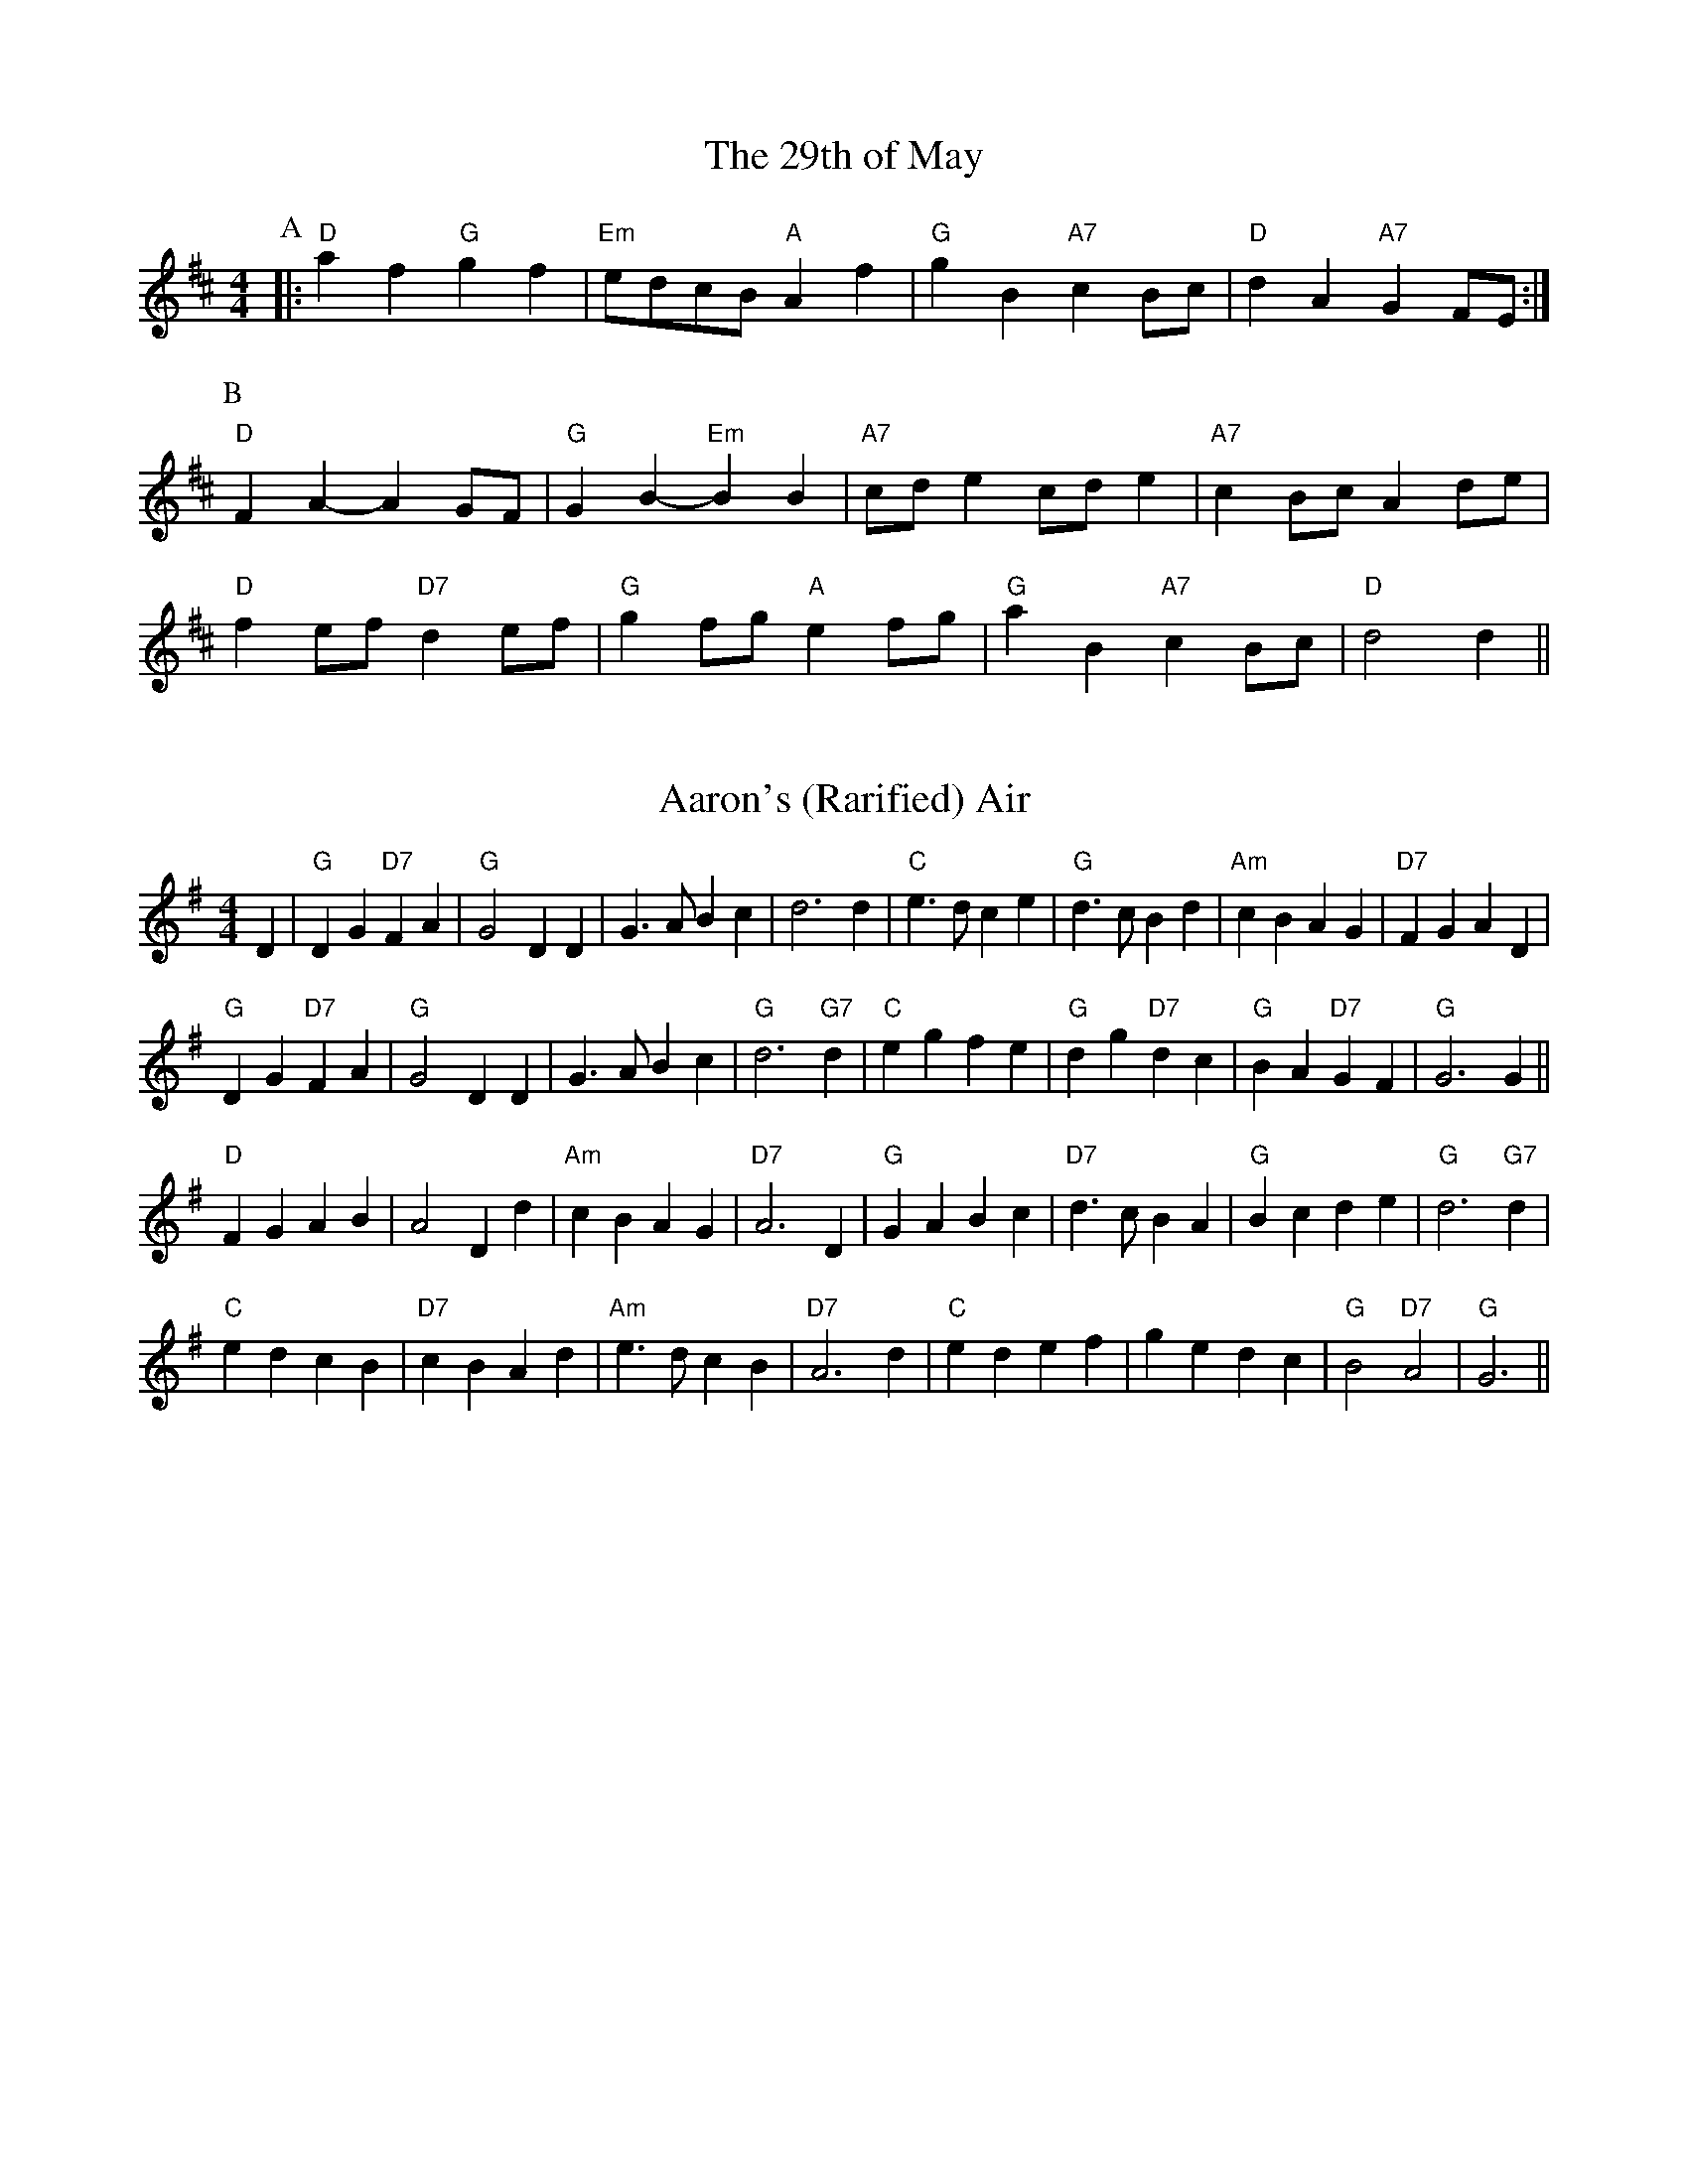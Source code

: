 X: 1
T:The 29th of May
% Nottingham Music Database
Y:AAB
M:4/4
L:1/4
K:D
P:A
|:"D"af "G"gf|"Em"e/2d/2c/2B/2 "A"Af|"G"gB "A7"cB/2c/2|"D"dA "A7"GF/2E/2:|
P:B
"D"FA -AG/2F/2|"G"GB -"Em"BB|"A7"c/2d/2e c/2d/2e|"A7"cB/2c/2 Ad/2e/2|
"D"fe/2f/2 "D7"de/2f/2|"G"gf/2g/2 "A"ef/2g/2|"G"aB "A7"cB/2c/2|"D"d2 d||


X: 2
T:Aaron's (Rarified) Air
% Nottingham Music Database
S:Bob McQuillen 1974 for Aaron Garland, via PR
M:4/4
L:1/4
K:G
D|"G"DG "D7"FA|"G"G2 DD|G3/2A/2 Bc|d3d|"C"e3/2d/2 ce|"G"d3/2c/2 Bd|"Am"cB AG|\
"D7"FG AD|
"G"DG "D7"FA|"G"G2 DD|G3/2A/2 Bc|"G"d3"G7"d|"C"eg fe|"G"dg "D7"dc|"G"BA "D7"GF\
|"G"G3G||
"D"FG AB|A2 Dd|"Am"cB AG|"D7"A3D|"G"GA Bc|"D7"d3/2c/2 BA|"G"Bc de|"G"d3"G7"d|
"C"ed cB|"D7"cB Ad|"Am"e3/2d/2 cB|"D7"A3d|"C"ed ef|ge dc|"G"B2 "D7"A2|"G"G3||


X: 3
T:Abbeyfield
% Nottingham Music Database
S:Peeping Tom, via EF
Y:AB
M:4/4
L:1/4
K:G
P:A
d|"G"gd "D/f+"Bd/2B/2|"Em"E/2F/2G/2A/2 B-B|"C"cA AG|\
"D7"A/2D/2B/2D/2 c/2D/2d/2D/2|
"G"gd dB/2d/2|"C"c/2A/2B/2G/2 "D"AD|"Em"E/2F/2G/2A/2 Bc|\
"D"A/2D/2c/2A/2 "G"G:|
P:B
F/2G/2|"D"AD Dc|"G"BG G3/2F/2|"A7/c+"E/2F/2G/2A/2 B/2A/2B/2^c/2|\
"D"dd de/2f/2|
"G"gd dB/2d/2|"C"c/2A/2B/2G/2 "D"AD|"Em"E/2F/2G/2A/2 Bc|\
"D"A/2D/2c/2A/2 "G"G:|


X: 4
T:Barren Rocks of Aden
% Nottingham Music Database
Y:AAB
S:Kerr's CC p3, via EF
M:4/4
L:1/4
K:D
P:A
d/2e/2|"D"f3/2g/2 fe|"D/f+"df Ad|"A7"ce Ad/2e/2|"D"fA "A7"de|\
"D"f3/2g/2 fe|"D/f+"df Ad|"A7"ce AB/2c/2|"D"d3:|
P:B
f/2g/2|"D"a3/2f/2 df|"Em"ef Ae/2f/2|"A7"ge ce|"D"df "A7"Af/2g/2|"D"a3/2f/2 df|\
"Em"ef Ae/2f/2|
"A7"ge ce|"D"d3/2c/2 d/2e/2f/2g/2|"D"a/2f/2d/2f/2 a/2f/2d/2f/2|"Em"ef Ae/2f/2|\
"A7"g/2e/2c/2e/2 g/2e/2c/2e/2|
"D"df "A7"Af/2g/2|"D"a/2f/2d/2f/2 a/2f/2d/2f/2|"Em"ef Ae/2f/2|"A7"ge ce|"D"d3\
||


X: 5
T:Aiken Drum
% Nottingham Music Database
S:via PR
M:4/4
L:1/4
K:A
A/2B/2|"A"cc d/2c/2B/2A/2|"D"F2 A3/2F/2|"A"E3/2F/2 AE|"B7"cB "E7"BA/2B/2|\
"A"cc d/2c/2B/2A/2|"D"F2 A3/2F/2|"E7"EE FG|"A"A3::
A/2B/2|"A"cc cB/2A/2|"D"dd f3/2d/2|"A"ce cA|"Bm"cB "E7"BA/2B/2|\
"A"cc d/2c/2B/2A/2|"D"F2 A3/2F/2|"E7"EE FG|"A"A3:|


X: 6
T:Alabama Jubilee
% Nottingham Music Database
S:Trad, via EF
M:4/4
L:1/4
K:G
d^c d|"E7"ed Be-|"E7"ed2B|"E7"ed Be-|"E7"e4|"A7"e^c Ae-|"A7"e^c2A|"A7"e^c Ae-|
"A7"e^d e_f|"D7"f^e f=e-|"D7"ed2e|"D7"f^e f=e-|"D7"ed ef|"G"g2 eg|"G"ed Bd|
"G"g4-|"G"gd ^cd|"E7"ed Be-|"E7"ed2B|"E7"ed Be-|"E7"e4|"Am"A^G AB|"Am"cB cd|
"Am"e2 e2|"D7"ef ga|"G"b4|"B7"a4|"Em"g2 "D"e2|"G"d2 cd|"A7"eg eg|"D7"f2 d2|\
"G"g4|"G"g||


X: 7
T:A La 'Page'
% Nottingham Music Database
S:Dennis Salter, via PR
M:4/4
L:1/4
K:G
d/2c/2|"G"Bd/2B/2 GA/2B/2|"Am"cc/2B/2 c/2B/2A/2G/2|"D7"FA/2F/2 DF|\
"G"G/2F/2G/2A/2 Bd/2c/2|
"G"Bd/2B/2 GA/2B/2|"Am"c/2B/2c/2d/2 c/2B/2A/2G/2|"D7"FA/2F/2 DF|"G"G3::
e/2f/2|"G"gg/2f/2 g/2f/2e/2d/2|"G"g/2f/2e/2d/2 "D7"f2|\
"D7"ff/2^e/2 f/2=e/2d/2c/2|"D7"f/2e/2d/2c/2 "E7"e2|
ee/2^d/2 e/2=d/2c/2B/2|"E7"e/2d/2c/2B/2 "Am"AB/2c/2|"D7"dd/2e/2 d/2c/2B/2A/2|\
"G"G3:|


X: 8
T:Heights of Alma
% Nottingham Music Database
S:KCC p3, via EF
Y:AB
M:4/4
L:1/4
K:A
P:A
e/2d/2|"A"cA AE|"A"A/2B/2c/2d/2 e2|"A"f/2e/2d/2c/2 eA|\
"G"d/2=c/2B/2A/2 =Ge/2d/2|
"A"cA AE|"A"A/2B/2c/2d/2 e2|"A"f/2e/2d/2c/2 "E7"e/2f/2e/2d/2|"A"cA A:|
P:B
c/2d/2|"A"ea ca|"A"e/2f/2e/2c/2 AB/2=c/2|"G"d=g Bg|"G"d/2e/2d/2B/2 =Gc/2d/2|
"A"ea ca|"A"e/2f/2e/2c/2 AB/2c/2|"E7"d/2c/2B/2A/2 G/2B/2e/2d/2|"A"cA A:|


X: 9
T:Aly Anderson
% Nottingham Music Database
S:Bob McQuillen March 1977, via PR
M:4/4
L:1/4
K:D
F/2G/2|"D"Ad "A7"A/2B/2A/2G/2|"D"FD2E/2F/2|"Em"G/2F/2E/2D/2 "A"EA|"D"D3F/2G/2|\
"D"Ad "A7"A/2B/2A/2G/2|
"D"FA df|"E7"e/2f/2e/2d/2 cd|"A"e3"A7"d/2e/2|"D"fg/2f/2 "A"ef/2e/2|\
"G"dB "D"AF/2A/2|
"G"Bc/2d/2 gf|"A"e3d/2e/2|"D"fe/2f/2 "A7"gf/2g/2|"D"a/2f/2d/2B/2 AF/2A/2|\
"G"Bc/2d/2 "A7"ec|"D"d3
|:A|"D"f/2e/2d/2e/2 fa|"Em"ge2A|"A7"e/2d/2c/2d/2 eg|"D"fd2A|
"G"Be/2d/2 "A"cf/2e/2|"Bm"dg/2f/2 "A7"ef/2g/2|"D"a/2f/2d/2B/2 "A7"Ae|"D"d3\
:|


X: 10
T:Angeline The Baker
% Nottingham Music Database
S:Texas Old Time, via PR
M:4/4
L:1/4
K:D
|:d/2B/2|"D"AB d3/2A/2|Bd2d/2B/2|AB d/2B/2A|"G"B3d/2B/2|"D"AB d3/2e/2|\
"D"fe "Bm"d3/2e/2|"G"fe dB|"A7"A3/2B/2 A::
f/2g/2|"D"af ed/2e/2|fe df/2g/2|"D7"af ed|"G"B3/2B/2 Bf/2g/2|
"D"af ed/2e/2|"Bm"fe dd/2e/2|"D"fe "G"dB|"A"A3/2B/2 A:|


X: 11
T:Anniversary Reel
% Nottingham Music Database
S:Chris Dewhurst (1978), via PR
M:4/4
L:1/4
K:D
"A7"de |"D"f3/2d/2 Ad|"G"Bd "A"c/2d/2e|"D"d2 A2|"D7"F3/2F/2 GA|"G"Bd2B|\
"D"A3/2G/2 "Bm"FG|"Em"E4-|"A"EA de|
"D"f3/2d/2 Ad|"G"Bd "A"c/2d/2e|"D"d2 A2|"D7"F3/2F/2 GA|"G"Bd2B|\
"D"Ad "A"c/2d/2e|"D"d4-|d2 "E7"ed||
"A"cc "F#m"c/2B/2A|"Bm"BB "E"B/2A/2^G|"A"A"D"a2f|"A"e3/2c/2 "D"AB|\
"A"ce e/2d/2c|"E"Bd d/2c/2B|"A"A2 -"Em"A2|
"A"AA de|"D"f3/2d/2 Ad|"G"Bd "A"c/2d/2e|"D"d2 A2|"D7"F3/2F/2 GA|"G"Bd2B|\
"D"Ad "A"c/2d/2e|"D"d4-|d2 ||


X: 12
T:Applejack's Reel
% Nottingham Music Database
S:Bob McQuillen March 77, via PR
M:4/4
L:1/4
K:D
A,/2B,/2|"D"DE/2F/2 DE/2F/2|"D"D/2E/2F/2A/2 "G"Bd|"D"DE/2F/2 D/2E/2F/2A/2|\
"G"B/2d/2A/2F/2 "A7"E/2G/2F/2E/2|
"D"DE/2F/2 DE/2F/2|"D"D/2E/2F/2A/2 "G"Bd|"D"d/2e/2f/2d/2 "Em"e/2d/2B/2d/2|\
"A7"A/2F/2E/2F/2 "D"D::
A/2B/2|"D"d/2e/2d/2B/2 "A7"Ad/2e/2|"D"f/2d/2e/2f/2 "G"e/2d/2B/2d/2|\
"D"d/2e/2d/2B/2 "A7"Ad/2B/2|"D"A/2d/2A/2F/2 "A7"EA/2B/2|
"D"d/2e/2d/2B/2 "A7"Ad/2e/2|"D"f/2d/2e/2f/2 "Em"e/2d/2B/2d/2|\
"G"d/2e/2d/2B/2 "D"A/2d/2A/2F/2|"A7"E/2D/2E/2F/2 "D"D:|


X: 13
T:Arkensas Traveller
% Nottingham Music Database
S:Kevin Briggs, via EF
Y:ABC
M:4/4
L:1/4
K:A
P:A
E|"A"A/2c/2B/2A/2 "D"FF|"E7"EE "A"A3/2A/2|"E7"BB "A"cc|"Bm"B/2c/2B/2A/2 "E7"FE|
"A"A/2c/2B/2A/2 "D"FF|"E7"EE "A"Ae|"A"a/2g/2a/2e/2 "D"fe/2d/2|"E7"cB "A"A:|
P:B
c/2d/2|"A"ec/2c/2 "E7"dB/2B/2|"A"cA/2A/2 "E7"BE|"A"Ac/2c/2 "E7"Bd|\
"A"c/2d/2e "E7"Bc/2d/2|
"A"ec/2c/2 "E7"dB/2B/2|"A"cA/2A/2 "E7"Be|"A"a/2g/2a/2e/2 "D"fe/2d/2|\
"E7"cB "A"A:|
P:C
z|"A"e/2d/2c/2e/2 "E7"d/2c/2B/2d/2|"A"c/2B/2A/2c/2 "E7"BE|\
"A"A/2B/2c/2A/2 "E7"B/2c/2d/2B/2|"A"c/2d/2e "E7"Bc/2d/2|
"A"e/2d/2c/2e/2 "E7"d/2c/2B/2d/2|"A"c/2B/2A/2c/2 "E7"Be|\
"A"a/2g/2a/2e/2 "D"fe/2d/2|"E7"cB "A"A||


X: 14
T:The Artusi Polka
% Nottingham Music Database
S:John Goodacre 1985, via PR
M:4/4
L:1/4
K:D
"A7"AB/2c/2 d/2e/2f/2g/2|"D"af de/2f/2|"A7"eg AB/2c/2|"D"df a2|
"A7"AB/2c/2 d/2e/2f/2g/2|"D"af de/2f/2|"Em"eg "A7"cf/2e/2|"D"d2 d2::
"D"af dA|"A7"ge c2|"A7"ge cA|"D"df "A7"A2|"D"af dA|"A7"ge c2|\
"Em"eg "A7"cf/2e/2|"D"d2 d2:|


X: 15
T:Astley's Ride
% Nottingham Music Database
S:Kevin Briggs, via EF
M:4/4
L:1/4
K:D
a/2f/2|"D"dd dc/2d/2|"Em"ee "A7"ef/2e/2|"D"d/2c/2B/2A/2 "A/c+"Bc|\
"Bm"d/2e/2f/2g/2 "A7"a/2g/2f/2e/2|
"D"dd "Bm"dc/2d/2|"Em"ee "A"ef/2e/2|"G"d/2c/2B/2A/2 "A7"Bc|"D"d3:|
d/2e/2|"D"ff "D/f+"fe/2f/2|"G"gg gb/2g/2|"A7"ee ed/2e/2|\
"D"ff f/2g/2a/2f/2|
"Bm"dd "Bm/a""A"dc/2d/2|"Em/g""G"ee "Em""E7/g+"ef/2e/2|"A7"d/2c/2B/2A/2 Bc|\
"D"d3:|


X: 16
T:Ballantynes
% Nottingham Music Database
S:Kevin Briggs, via EF
Y:AB
M:4/4
L:1/4
K:D
P:A
f/2e/2|"D"dA/2A/2 FA|"G"GB/2G/2 "D"FA|"D"Ad/2f/2 g/2f/2e/2d/2|\
"Em""G"fe "A7""A"ef/2e/2|
"D""Bm"dA/2A/2 FA|"G"GB/2G/2 "D"FA|"D"Ad/2f/2 "A7"g/2f/2e/2d/2|"D"ed d:|
P:B
f/2e/2|"D"dd f/2e/2d/2e/2|"Em"fe "A7"e/2g/2f/2e/2|"D"dd a/2f/2d/2f/2|\
"D"af "D7"fa|
"G"bb/2g/2 "D/f+"aa/2f/2|"Em"g/2f/2e/2d/2 "A7"eg|\
"D"f/2e/2d/2c/2 "A7"d/2e/2a/2g/2|"D"fd d:|


X: 17
T:The Ballydesmond Polkas No 1
% Nottingham Music Database
S:via PR
M:2/4
L:1/4
K:G
"Am"E/2A/2 A/2B/2|c/2d/2 e|"G"G3/4F/4 G/2A/2|G/2E/2 E/2D/2|"Am"E/2A/2 A/2B/2|\
"Am"c/2d/2 e3/4f/4|"G"g/2e/2 d/2B/2|"Am"A A::
"Am"a3/4g/4 a/2b/2|"Am"a/2g/2 "D"e/2f/2|"G"g3/4f/4 g/2a/2|g/2e/2 e/2d/2|\
"Am"e/2a/2 a/2b/2|"Am"a/2g/2 "D"e/2f/2|"G"g/2e/2 d/2B/2|"Am"A A:|


X: 18
T:The Ballydesmond Polkas No 2
% Nottingham Music Database
S:via PR
M:2/4
L:1/4
K:G
"Am"c/2d/4c/4 "G"B/2c/4B/4|"F"A/2B/4A/4 "Em"G3/4A/4||"G"B/4c/4d/2 "D"e/2d/2|\
"G"g3/2d/2|"Am"e/2a/2 g/2e/2|"G"d/2B/2 G/2A/4B/4|"Am"c/2e/2 "G"d/2B/2|"Am"A A::
"Am"e/2a/2 a/2g/4e/4|"G"d/2g/2 g/2d/2|"Am"e/2a/2 a/2b/2|"G"g3/4f/4 g/2d/2|\
"Am"e/2a/2 g/2e/2|"G"d/2B/2 G/2A/4B/4|"Am"c/2e/2 "G"d/2B/2|"Am"A A:|


X: 19
T:Ballyhoura Mountains
% Nottingham Music Database
S:Ireland, via PR
M:2/4
L:1/4
K:G
"G"B/2d/4B/4 A/2G/2|"C"E/2G/2 G/2A/2|"G"B/2d/4B/4 A/2G/2|"G"B/2d/2 "Em"e|\
"G"B/2d/4B/4 A/2G/2|"C"E/2G/2 G/2A/2|"G"B/2A/4B/4 "Am"d/2B/2|"D"A/2G/2 "G"G::
"G"g3/4e/4 d/2B/2|d/2B/2 A/2G/2|"G"g3/4e/4 d/2B/2|"Am"A/2B/2 "D"d|\
"G"g3/4e/4 d/2B/2|"G"d/2B/2 "C"A/2G/2|"G"B/2A/4B/4 "Am"d/2B/2|"D"A/2G/2 "G"G:|


X: 20
T:Balquhidder Lasses
% Nottingham Music Database
Y:AAB
S:Alfred Moffat, via EF
M:4/4
L:1/4
K:Gm
P:A
|:d/2c/2|"Gm"BA/2B/2 G/2A/2B/2c/2|"Gm"dd "C7"g3/2g/2|"F"fc c/2d/2c/2A/2|\
"F"F/2G/2A/2B/2 "D7"cd/2c/2|
"Gm"BA/2B/2 G/2A/2B/2c/2|"Gm"dd "C7"g3/2g/2|"F"fc "D7"d/2c/2B/2A/2|"Gm"G2 G:|
P:B
d|"Gm"gg/2a/2 gd|"Gm"g/2a/2b/2a/2 "C7"gd/2=e/2|"F"ff/2g/2 f/2c/2A/2c/2|\
"F"F/2G/2A/2B/2 "D7"cd|
"Gm"gg/2a/2 gd|"Gm"g/2a/2b/2a/2 "C7"gd/2=e/2|"F"fc "D7"d/2c/2B/2A/2|\
"Gm"G2 "D7"Gd|
"Gm"gg/2a/2 gd|"Gm"g/2a/2b/2a/2 "C7"gd/2=e/2|"F"ff/2g/2 f/2c/2A/2c/2|\
"F"F/2G/2A/2B/2 "D7"cd/2c/2|
"Gm"BA/2B/2 G/2A/2B/2c/2|"Gm"dd "C7"g3/2g/2|"F"fc "D7"d/2c/2B/2A/2|"Gm"G2 G||


X: 21
T:Bandersnatch
% Nottingham Music Database
S:via PR
M:4/4
L:1/4
K:G
|:d/2c/2|"G"Bd GB|"D"AF D2|"G"BG dB|"D"A2 d2|"G"gd B3/2d/2|"Am"ec A3/2G/2|\
"D7"FA DF|[1"G"G3:|[2"G" G4||
|:"D7"DE/2F/2 "G"GG|"Em"EF/2G/2 "Am"AA|"F#m"FG/2A/2 "Bm"BB|"Em"GF "A7"E2|\
"D7"DE/2F/2 "G"GG|"Em"EF/2G/2 "A7"Ad|"D7"d/2e/2d/2c/2 BA|"G"G4::
"D"dd d/2A/2F/2d/2|"C"cc c/2G/2E/2c/2|"Bb"_BB B/2=F/2D/2B/2|"A"A4|\
"D"dd d^c/2d/2|"Am"e=c AG|"D7"FA d/2e/2f|"G"g4:|


X: 22
T:Miss Forbes' Farewell to Banff
% Nottingham Music Database
Y:AAB
S:Athole p147, via PR
M:4/4
L:1/4
K:G
P:A
|:G/2A/2|"G"BB/2d/2 "D7"c/2B/2A/2G/2|"G"Bd "C"e/2f/2g/2e/2|\
"G"dd/2e/2 d/2B/2A/2G/2|"Am"BA "D7"AG/2A/2|
"G"BB/2d/2 "D7"c/2B/2A/2G/2|"G"Bd "C"e/2f/2g/2e/2|\
"G/d"dd/2e/2 "D7"d/2B/2G/2A/2|"G"BG G:|
P:B
(3d/2e/2f/2|"G"g/2f/2g/2a/2 g/2f/2e/2d/2|"C"e/2d/2e/2f/2 gf/2e/2|\
"G"dd/2e/2 d/2B/2A/2G/2|
"Am"BA "D7"A(3d/2e/2f/2|"G"g/2f/2g/2a/2 g/2f/2e/2d/2|"C"e/2d/2e/2f/2 gf/2e/2|\
"G/d"dd/2e/2 "D7"d/2B/2G/2A/2|
"G"BG "D7"G(3d/2e/2f/2|"G"g/2f/2g/2a/2 g/2f/2e/2d/2|"C"e/2d/2e/2f/2 gf/2e/2|\
"G"dd/2e/2 d/2B/2A/2G/2|
"Am"BA "D7"AG/2A/2|"G"BB/2d/2 "D7"c/2B/2A/2G/2|"G"Bd "C"e/2f/2g/2e/2|\
"G/d"dd/2e/2 "D7"d/2B/2G/2A/2|"G"BG G||


X: 23
T:La Bastringue
% Nottingham Music Database
S:French Canadian, via PR
M:4/4
L:1/4
K:D
d/2e/2|:"D"ff/2f/2 fg/2f/2|"A"ec "D"d3/2d/2|"A"cd e/2f/2e/2c/2|"D"de fd|
"D"ff/2f/2 fg/2f/2|"A"ec "D"d3/2d/2|"G"g(3f/2g/2f/2 ed| [1"A"Bc "D"dA:|
 [2"A"Bc "D"d(3A/2B/2c/2|| |:"D"df/2d/2 a/2d/2f/2d/2|"C"=ce/2c/2 g/2c/2e/2c/2|\
"D"df/2d/2 a/2d/2f/2a/2|"G"b/2g/2e/2c/2 "A"d/2c/2B/2A/2|
"D"df/2d/2 a/2d/2f/2d/2|"C"=ce/2c/2 g/2c/2e/2c/2|\
"D"A/2d/2f/2a/2 "G"b/2g/2e/2c/2| [1"D"d/2f/2"A"e/2c/2 "D"d(3A/2B/2c/2:|[2"D"d/2f/2"A"e/2c/2 "D"d2||


X: 24
T:Bonny Breast Knot (Devon)
% Nottingham Music Database
Y:AAB
S:Trad, via EF
M:4/4
L:1/4
K:G
P:A
|:"G"GB3/4G/4 "D"FA|"D"De "D7"d/2c/2B/2A/2|"G"GB3/4G/4 "D"FA|"D"d/2^c/2d/2A/2 FD :|
K:D
P:B
|:"D"fd fa|"A7"e/2d/2c/2d/2 e/2f/2g|"D"f/2e/2d/2e/2 f/2g/2a|"A7"a/2g/2f/2e/2 A2|
"D"fd fa|"A7"c/2d/2e/2f/2 ga/2g/2|"D"ff "A7"e/2g/2f/2e/2|"D"df d2:|


X: 25
T:Beaver Creek
% Nottingham Music Database
S:Ralph Page, via EF
Y:AB
M:4/4
L:1/4
K:D
P:A
A|"D"cd cd|"G"BB "A7"AA|"D"dd d/2d/2d/2d/2|"Bm"ff "A7"eA|"D"cd cd|\
"D""Bm"dd d/2d/2d/2d/2|"A7"fe "D"d:|
P:B
e|"D"fa aa|"D7"fa a3/2a/2|"G"gg "D"ff|"Em"ee/2f/2 "A7"e/2c/2B/2A/2|"D"cd cd|\
"D""Bm"dd d/2d/2d/2d/2|"A7"fe "D"d:|
%e:|


X: 26
T:Big Corral
% Nottingham Music Database
S:Kevin Briggs, via EF
Y:AB
M:4/4
L:1/4
K:A
P:A
E|"A"EF EA|"A"EF EA/2B/2|"A"cc/2A/2 ce|"E7"B3c|"A"EF EA|"A"EF EA/2B/2|\
"D"cc -"E7"c/2A/2B|"A"A3:|
P:B
e/2c/2|"A"e4|"A"cA2A/2B/2|"A"cc/2A/2 ce|"E7"B3e/2c/2|"A"e4|"A"cA2A/2B/2|\
"D"cc/2A/2 "E7"cB|"A"A3:|


X: 27
T:The Big Ship
% Nottingham Music Database
S:Nan Fleming Williams, via EF
Y:AB
M:4/4
L:1/4
K:G
P:A
D|"G"GG/2A/2 B/2A/2B/2c/2|"G"d/2e/2d/2c/2 BG|"D7"c/2d/2c/2B/2 A/2F/2A|\
"G"d/2e/2d/2c/2 "D7"BD|
"G"G/2F/2G/2A/2 B/2A/2B/2c/2|"G"d/2e/2d/2c/2 BG|\
"C"c/2d/2c/2B/2 "D7"A/2G/2F/2A/2|"G"GB G:|
P:B
d|"C"gg/2f/2 e/2f/2g/2e/2|"G"dd/2c/2 BG|"Am"cc/2B/2 "D7"AA|\
"G"d/2e/2d/2c/2 "G7"Bd|
"C"g/2a/2g/2f/2 e/2f/2g/2e/2|"G"d/2e/2d/2c/2 BG|\
"C"c/2d/2c/2B/2 "D7"A/2G/2F/2A/2|"G"GB G:|


X: 28
T:Billy In The Lowground
% Nottingham Music Database
S:via PR
M:4/4
L:1/4
K:C
"C"G,/2A,/2C/2D/2 E/2G/2A/2B/2|c/2B/2c/2d/2 c/2A/2G/2c/2|\
"Am"A/2B/2A/2G/2 E/2G/2A/2B/2|"Am"(3c/2B/2A/2G/2E/2 D/2C/2C/2A,/2|
"C"G,/2A,/2C/2D/2 E/2G/2A/2B/2|"C"c/2B/2c/2d/2 c/2A/2G/2c/2|\
"Am"A/2B/2A/2G/2 E/2G/2A/2B/2|"Am"(3c/2B/2A/2G/2E/2 "G7"D"C"C::
"C"e/2ge/2 gg|"C"g/2a/2g/2e/2 "G"d/2B/2G|"Am"e/2ag/2 aa|\
a/2b/2a/2g/2 e/2d/2c/2d/2|
"C"e/2ge/2 gg|"C"g/2a/2g/2e/2 "G"d/2B/2G|"Am"A/2B/2A/2G/2 E/2G/2A/2B/2|\
"Am"(3c/2B/2A/2G/2E/2 "G7"D"C"C:|


X: 29
T:The Black Bird
% Nottingham Music Database
S:KMM1 p41, via EF
M:4/4
L:1/4
K:D
D/2|"G"B"C"=c/2(3d/4c/4B/4 "A7"AB/2^c/2|\
"D"d/2(3e/4d/4c/4d/2A/2 "A7"(3G/4A/4G/4F/2"D"D3/4"A7"E/4|
"D"F/2G/2A/2B/2 "C"=c3/4A/4G/2A/2|"G"G/2(3A/4G/4F/4D/2D/2"D"D3/2D/2|
"G"B(3B/4=c/4B/4G/2 "A7"A3/4^G/4A/4B/4c/4A/4|
"D"d/2(3e/4d/4c/4d/4c/4A/4F/4 "G"G/4A/4G/4F/4"D"D3/4"A7"E/4|
"D"F/2G/2A/2f/4e/4 "G"d3/4c/4"D"A/4G/4F/4A/4|
"G"G/4A/4G/4F/4"D"D/2"G"D/2 "D" D3/2"A7"A/2|
"D"d3/4e/4f/2g/2 "D/f+"a3/4g/4f/2a/2|
M:5/4
"G"g/2(3a/4g/4f/4g/2a/2 F3/4"A7"g/4a/4g/4f/2"D"d/2"A7"A/2|
M:4/4
"D"d3/4e/4f/2g/2 "D/f+"a3/4g/4f/2a/2|"G"g/2a/8g/8f/8e/8"A7"d/2d/2
"D"F3/2"A7"(3e/4f/4g/4|"D"a3/4g/4f/2a/2 "G"gf/2e/2|"D"d/2(3e/4d/4c/4d/2e/2
=f"A7"^f3/4e/4|"D"d3/4c/4A/2F/2 "G"G3/4B/4A/2G/2|"D"F/2D/2"G"D/2D/2 "D"D3/2||


X: 30
T:Black Mountain Reel
% Nottingham Music Database
S:via PR
Y:ABC
M:4/4
L:1/4
K:A
P:A
|:A/2B/2| "A"cf/2f/2 e/2c/2A/2B/2|cf/2f/2 e/2c/2A/2B/2|"A"cf/2f/2 "D"e/2c/2A/2B/2|\
"Bm"c/2B/2A/2F/2 "E"E/2F/2A/2B/2|
"A"cf/2f/2 e/2c/2A/2B/2|cf/2f/2 e/2c/2A/2B/2|"A"cf/2f/2 "D"e/2c/2A/2B/2|\
"E"c/2B/2A/2F/2 "A"A:|
P:B
A/2B/2|:"A"[ce][c/2e/2][c/2 e/2 ][B/2e/2][c/2e/2][c/2e/2]c/2|\
"A"c/2B/2A/2F/2 E/2F/2A/2B/2|cc/2c/2 c/2B/2A/2F/2|"E"E/2F/2E/2D/2 "A"C/2B,/2A,:|
P:C
"A"[C2E2][CE][B,E]|"A"[A,2E2][CE][EA]|"D"[F2A2]F/2E/2D/2E/2|[F2A2]ED|\
"A"[C2E2][CE][B,E]|
"A"[A,2E2]CE|"E"G2 A2|B/2c/2B/2A/2 G/2F/2E/2D/2|"A"[C2E2][CE][B,E]|\
"A"[A,2E2][CE][EA]|
"D"[F2A2]F/2E/2D/2E/2|[F2A2]GF|"A"E2 CE|"E"DE FG|A2 -A2|A2 -A||


X: 31
T: Missing title ?
% Nottingham Music Database
S:
M:4/4
L:1/4
K:A
z/2|:"A"fe/2e/2 BA/2A/2|fe/2e/2 BA/2A/2|"A"fe/2e/2 BA/2A/2|"E"BA/2A/2 "A"BA/2A/2:|


X: 32
T: Missing title !
% Nottingham Music Database
M:4/4
L:1/4
K:A
z/2|:"A"A/2e/2A/2e/2A/2e/2A/2e/2|c/2B/2A/2F/2 E/2F/2A/2B/2|
"A"A/2e/2A/2e/2 c/2B/2A/2F/2|"E"E/2F/2E/2D/2 "A"C/2B,/2A,:|


X: 33
T:The Bluebell Reel
% Nottingham Music Database
S:via PR
M:2/4
L:1/4
K:G
D/2|"G"G/2A/2 B|"D7"A/2B/2 c/2B/4c/4|"G"d3/4e/4 d/2B/2|G B/2d/2|\
"Am"c3/4d/4 c/2B/2|
"D7"A B/2c/2|"G"d3/4e/4 d/2B/2|G/2D/2 G/2A/2|"G"B A/2B/2|"D7"c/2A/2 B/2c/2|\
"G"d3/4e/4 d/2B/2|
G B/2d/2|"Am"c3/4d/4 c/2B/2|"D7"A B/2c/2|"G"B/2G/2 "D7"A/2F/2|G B/2d/2||
"G"g3/2f/2|"C"e/2f/2 g/2e/2|"G"d3/4e/4 d/2B/2|G B/2d/2|"Am"c3/4d/4 c/2B/2|\
"D7"A B/2c/2|"G"d3/4e/4 d/2B/2|G B/2d/2|
"G"g3/2f/2|"C"e/2f/2 g/2e/2|"G"d3/4e/4 d/2B/2|G B/2d/2|"Am"c3/4d/4 c/2B/2|\
"D7"A B/2c/2|"G"B/2G/2 "D7"A/2F/2|"G"G3/2||


X: 34
T:Boatie Rows
% Nottingham Music Database
S:Kevin Briggs, via EF
Y:AB
M:4/4
L:1/4
K:D
P:A
D/2E/2|"D"FA "A7/e"A3/2B/2|"D/f+"Ad "G"e/2d/2c/2B/2|"D"AF FE/2D/2|
"E7"F2 "A7"ED/2E/2|"D"FA "A7/e"A3/2B/2|"D/f+"Ad "G"e/2d/2c/2B/2|"D/a"AF "A7"EF\
|"D"D3:|
P:B
(3A/2B/2c/2|"D"dA "A7"AB/2c/2|"D"dA Ad|"Em"B3/2A/2 Bd|"A7/c+"e3d/2e/2|\
"D"fd "G"Bd|"D"Ad "G"B/2A/2G/2F/2|"Em"E3/2D/2 "A7"EF|"D"D3:|


X: 35
T:Boggy Brays
% Nottingham Music Database
S:John Goodacre 1984, via PR
M:4/4
L:1/4
K:D
"Em"EG BG|"A""D"AA/2B/2 A/2G/2E|"Em""C"EG BG|"A""Bm7"AA/2B/2 A2|
"Em"EG BG|"A"AA/2B/2 A/2G/2E|"C"E/2G/2A/2B/2 "D""F"AG/2A/2|\
"B7"BB/2A/2 "C"G2::
"Em"G/2A/2B/2c/2 "D"dc/2B/2|"A"cB/2A/2 "Em"B/2A/2G|\
"Em"G/2A/2B/2c/2 "Bm"dc/2B/2|"A"AB c2|
"G"G/2A/2B/2c/2 dc/2B/2|"A"cB/2A/2 "Em"B/2A/2G|
"G"G/2A/2B/2c/2 "A"d/2c/2A/2B/2|"Bm""Em"cB B2:|


X: 36
T:Boil 'Em Cabbage Down
% Nottingham Music Database
S:via PR
M:2/4
L:1/4
K:D
"D"A/2A/4A/4 A/2A/2|"G"B/2B/4B/4 B/2B/2|"D"A/2A/4A/4 A/2F/2|"A7"E2|\
"D"A/2A/4A/4 A/2A/2|"G"B/2B/4B/4 B/2B/2|"A7"A/2c/4c/4 e/2c/2| [1"D"d2:|
 [2"D"d3/2|||:A/2|"D"d/2d/4d/4 f/2A/2|d3/2A/2|"D"d/2d/4d/4 c/2B/2|"A7"A3/2A/2|\
"D"d/2d/4d/4 d/2d/2|"G"B/2B/4B/4 B/2B/2|"A7"A/2c/4c/4 e/2c/2|"D"d3/2:|


X: 37
T:Bonnie Kate
% Nottingham Music Database
S:Kerrs/Eric Foxley
M:4/4
L:1/4
K:D
d/2B/2|"D"A/2F/2d/2B/2 A/2B/2A/2F/2|"D"D/2F/2A/2F/2 "A7"EE/2B/2|\
"D"A/2F/2A/2d/2 "G"B/2G/2B/2d/2|
"A7"c/2A/2B/2c/2 "G"d/2c/2d/2B/2|"D"A/2F/2d/2B/2 A/2B/2A/2F/2|\
"D"D/2F/2A/2F/2 "A7"EE/2B/2|
"D"A/2F/2A/2d/2 "G"B/2G/2B/2d/2|"A7"c/2A/2B/2c/2 "A7"d/2e/2f/2g/2|\
"D"af/2d/2 f/2a/2f/2d/2|
"D"f/2a/2f/2d/2 "A"ee/2f/2|"Em"g/2f/2e/2f/2 "A7"g/2b/2a/2g/2|\
"D"f/2e/2d/2c/2 "A7"d/2e/2f/2g/2|
"D"af/2d/2 f/2a/2f/2d/2|"D"f/2a/2f/2d/2 "A"ee/2f/2|\
"Em"g/2f/2e/2f/2 "A7"g/2b/2a/2g/2|"A7"f/2e/2d/2c/2 "D"d||


X: 38
T:Bonny Breast Knot
% Nottingham Music Database
S:Sussex, via EF
Y:AB
M:4/4
L:1/4
K:C
P:A
c/2d/2|"C"ec cd/2e/2|"Dm"f/2e/2d/2c/2 "G7"BG|"C"ce/2d/2 ce/2d/2|\
"C"cg "G7"g3/2f/2|
"C""Am"ec cd/2e/2|"F""Dm"f/2e/2d/2c/2 "G"BG|"Am"ce "G7/b"dg/2f/2|"C"ec c:|
P:B
e/2f/2|"C"g3/2g/2 "G7/b"gg|"C"g/2f/2e/2d/2 "Am"c2|\
"Dm"dd/2e/2 "Dm7/c"f/2e/2f/2g/2|
"G7/b"ad de/2f/2|"C"g3/2g/2 "G7/b"gg|"C"g/2f/2e/2d/2 "Am"c2|"Dm"d2 "G7"GA/2B/2\
|"C"ce c:|


X: 39
T:Bonny Laddie
% Nottingham Music Database
S:FTB, via EF
Y:AB
M:4/4
L:1/4
K:G
P:A
D|"G"G3/2A/2 Bd|"D"c/2B/2A/2G/2 "G"BG/2A/2|"Am"BA AG/2A/2|"D7"BA AD|
"G"G3/2A/2 "D7"Bd|"G"c/2B/2A/2G/2 "D/f+"B/2c/2A/2B/2|"Em"GE ED/2E/2|"Em"GE E:|
P:B
d|"C"ee/2g/2 "G"dd/2B/2|"D"c/2B/2A/2G/2 "G"BG/2A/2|"Am"BA AG/2A/2|"D"BA Ad|
"C"ee/2g/2 "G"dd/2B/2|"D"c/2B/2A/2G/2 "G"B/2c/2A/2B/2|"Em"GE ED/2E/2|"Em"GE E\
:|


X: 40
T:Bonny Lass of Fyfie
% Nottingham Music Database
S:Joy, via EF
M:4/4
L:1/4
K:G
D|"G"G3/2F/2 "C"GA|"G"G2 "D"D2|"G"G3/2F/2 "C"GA|"G"G3D|"G"G2 Bc|"G"d2 cB|\
"Am"A2 D2|"D7"D2 dc|
"G"B3/2A/2 Bc|"G7"d2 DD|"C"G3/2A/2 GE|"C"C2 EE|"G/d"D2 G2|"D7"AG FE|\
"G"D2 "C"G2|"G"G3:|


X: 41
T:With Booze You Lose
% Nottingham Music Database
S:Bob McQuillen Sept 1975, via PR
M:4/4
L:1/4
K:A
EF G|"A"A2 A2|"E7"B2 AG|"A"A3/2B/2 cA|EA cd|"A"e2 e3/2e/2|"D"fe dc|\
"Bm"cB B3/2c/2|
"E7"Bd cB|"A"A2 A2|"E7"B2 AG|"A"A3/2B/2 cA|EA cd|"E7"e3/2f/2 ed|"A"cB "E7"AG|\
"A"A4-|A||
AG A|"E"B2 E2|Bc dB|"A"c2 A2|A2 GA|"E"B2 E2|Bc de|"A"c4-|c2 AB|
"A"c2 A2|"A7"Bc de|"D"f3/2e/2 fg|af ed|"A"c3/2B/2 "D"AF|"E7"EG BG|"A"A4-|A||


X: 42
T:Goodbye Girls I'm Going To Boston
% Nottingham Music Database
S:via PR
M:2/4
L:1/4
K:G
d/2|"G"G/2B/2 d3/4d/4|"C"e/2e/2 c/2A/2|"D7"A/2B/2 c/2B/4c/4|"G"d/2d/2 B/2G/2|\
"G"G/2B/2 d3/4d/4|"C"e/2e/2 c/2A/2|"D7"d/2d/2 c/4B/4A/2|"G"G G/2::
d/2|"G"g/2g/4g/4 g/2a/2|g d/2e/2|"F"=f/2f/4f/4 f/2g/2|=f d|"G"g/2g/4g/4 g/2a/2\
|g d/2e/2|"F"=f/2d/2 c/2A/2|"G"G3/2:|


X: 43
T:On The Road To Boston
% Nottingham Music Database
S:via PR
M:2/4
L:1/4
K:D
A/2|"D"f f/2e/4f/4|"G"g/2f/2 e/2d/2|"A7"c/2d/2 e/2f/2|"D"d/2A/2 F/2A/2|\
"D"f f/2e/4f/4|"G"g/2f/2 e/2d/2|"A7"c/2d/2 e/2f/2|"D"d d/2::
f/4g/4|"D"a a/2g/4a/4|"G"b/2a/2 g/2f/2|"A7"g g/2f/4g/4|"D"a/2g/2 f/2e/2|\
"D"f f/2e/4f/4|"G"g/2f/2 e/2d/2|"A7"c/2d/2 e/2f/2|"D"d d/2:|


X: 44
T:Crossing The Brazos
% Nottingham Music Database
S:Mike Richardson 15.7.89, via PR
M:4/4
L:1/4
K:D
"Am"Aa ge/2f/2|g/2f/2e/2d/2 e/2d/2=c/2B/2|"Am"Aa ge/2f/2|"G"g/2f/2e/2d/2 "E"e2\
|"Am"Aa ge/2f/2|
"Am"g/2f/2e/2d/2 e/2d/2=c/2B/2|"Am"A/2B/2=c/2A/2 "G"G/2A/2B/2d/2|\
 [1(3=c/2B/2A/2B/2G/2 "Am"A/2E/2F/2^G/2:|
 [2(3=c/2B/2A/2B/2G/2 "Am"A(3e/2f/2^g/2|||:"Am"aA Aa/2b/2|\
"Am"a/2g/2e/2=c/2 "G"d/2B/2G/2B/2|"Am"A/2aaz/2a/2b/2|"Am"a/2g/2e/2=c/2 "E"d/2e3/2|
"Am"a/2zaz/2a/2b/2|"Am"a/2g/2e/2=c/2 "G"d/2B/2G/2B/2|\
"F"=c/2A/2=F/2A/2 "Em"B/2A/2G/2D/2| [1(3E/2F/2G/2A A(3e/2f/2^g/2:|[2(3E/2F/2G/2A A/2g/2e/2=c/2||


X: 45
T:The Breakdown
% Nottingham Music Database
S:Eric Foxley
Y:AB
M:4/4
L:1/4
K:A
P:A
(3e/2f/2g/2|"A"aA A/2c/2B/2A/2|"A"EA A/2c/2B/2A/2|"Bm"FB B/2c/2B/2A/2|\
"E7"G/2A/2B/2c/2 d/2e/2f/2g/2|
"A"aA A/2c/2B/2A/2|"A"EA A/2c/2B/2A/2|"Bm"G/2A/2B/2c/2 "E7"d/2e/2f/2g/2|\
"A"a/2e/2c/2e/2 A:|
P:B
c/2B/2|"A"Aa Aa|"A"AA/2B/2 cB/2A/2|"E"Ee Ee|"E7"EB/2c/2 dc/2B/2|
"A"Aa Aa|"A"AA/2B/2 cB/2A/2|"E7"EB/2c/2 e/2d/2c/2B/2|"A"Ac A:|


X: 46
T:Bonny Breast Knot
% Nottingham Music Database
S:Sussex, via PR
M:4/4
L:1/4
K:G
A|"G"BG GA/2B/2|"C"c/2B/2A/2G/2 "D"FD|"G"GB GB|"G"GB "D7"d3/2c/2|
"G"BG GA/2B/2|"C"c/2B/2A/2G/2 "D"FD|"G"GB "D7"Ad/2c/2|"G"BG G::
z|"G"d3/2e/2 d3/2e/2|d/2c/2B/2A/2 G2|"Am"AB c/2B/2c/2d/2|
"D"eA AB/2c/2|"G"d3/2e/2 d3/2e/2|d/2c/2B/2A/2 G2|"D7"A2 D3/2F/2|"G"GB G:|


X: 47
T:Brighton Camp
% Nottingham Music Database
Y:ABCD
S:Trad, via EF
M:4/4
L:1/4
K:G
P:A
|:g/2f/2|"G"ed/2c/2 BA|"G"BG "C"EE/2F/2|"G"GG G/2A/2B/2c/2|\
"G"dd/2c/2 "D7"Bg/2f/2|
"G"ed/2c/2 BA|"G"BG "C"EG|"D7"F/2G/2A/2F/2 DE/2F/2|"G"G2 G:|
P:B
|:d/2c/2|"G"Bd "D7"ef|"G"gd/2c/2 "D7"B/2A/2G|"G"B/2c/2d ef|"A7"g2 "D7"fg/2f/2|
"G"ed/2c/2 BA|"G"B/2A/2G/2F/2 "C"EG|"D7"F/2G/2A/2F/2 D/2E/2F/2D/2|"G"G2 G:|
P:C
|:D|"G"GB/2c/2 "D7"de/2f/2|"G"gd/2c/2 B/2A/2G|"G"B/2c/2d ef|"A7"g2 "D7"fg/2f/2|
"G"ed/2c/2 BA|"G"B/2A/2G/2F/2 "C"EG|"D7"F/2G/2A/2F/2 D/2E/2F/2D/2|"G"G2 G:|
P:D
|:B/2c/2|"G"dB "D7"d/2c/2A/2B/2|"G"cA "D7"G/2F/2E/2D/2|"G"GG/2F/2 G/2A/2B/2c/2|
"G"d/2e/2d/2c/2 "D7"Bg/2f/2|"G"ed/2c/2 BA|"G"BG "C"EG|"D7"F/2G/2A/2F/2 DE/2F/2\
|"G"G2 G:|


X: 48
T:Buffalo Gals
% Nottingham Music Database
S:Ken Clark, via EF
M:4/4
L:1/4
K:G
D|"G"GA Bc|"G"ed B3/2B/2|"D7"dc Ac|"C"ed "D7"d/2c/2B/2A/2|"G"GA Bc|
"G"ed B3/2g/2|"C"fe "D7"cA|"G"G2 "D7"d2|"C"gf ef|"G"ed d3/2e/2|"D7"dc Ac|
"G"ed de/2f/2|"C"gf ef|"G"ed d3/2e/2|"D7"dc AF|"G"G3:|


X: 49
T:Buttered Peas
% Nottingham Music Database
S:Lesley Dolman, via EF
M:2/2
K:G
P:A
dc|:"G"B2D2 B2AB|"D7"c2D2 c3A|"D7"F2d2 FGAB|"D7"d2A2 d3c|
"G"B2D2 B2AB|"C"c2d2 e4|"G"d2g2 "D7"fgaf|"G"g2g2 g4:|
P:B
"G"d2g2 gfed|"Am"c2c2 c4|"D7"c2a2 agfe|"G"d2d2 "D7"d2ef|"G"g2g2 g2g2|\
"C"c2d2 e4|"G"d2g2 "D7"fgaf|"G"g2g2 g4:|


X: 50
T:Caddum Woods
% Nottingham Music Database
S:Kevin Briggs, via EF
M:4/4
L:1/4
K:G
B/2c/2|"G"d/2d/2d/2d/2 ^cd|"G"ed B2|"G"D/2D/2D/2D/2 GB|"Am"ed c2|\
"Am"c/2c/2c/2c/2 Bc|
"Am"fe c2|"D7"fe cA|"G"ed "D7"B2|"G"d/2d/2d/2d/2 ^cd|"G"ed B2|\
"G"D/2D/2D/2D/2 GB|
"Am"ed c2|"Am"c/2c/2c/2c/2 Bc|"Am"fe c2|"D7"f/2e/2d/2c/2 BA|\
"G"G2 "D7"G/2A/2B/2c/2|
"G"d/2d/2d/2d/2 BB|"G"d/2d/2d/2d/2 BB|"G"d2 "C"e3/2d/2|"Am"d_d c2|\
"Am"c/2d/2c/2B/2 AA|
"Am"c/2d/2c/2B/2 AA|"D7"f3/2e/2 f3/2e/2|"G"ed "D7"ed|"G"dd d/2e/2d/2c/2|\
"G"BB B2|
"G"d2 "C"e3/2d/2|"Am"d_d c2|"Am"cc c/2d/2c/2B/2|"Am"AA A2|"D7"d/2d/2d/2d/2 ef|\
"G"g3||


X: 51
T:California Here I Come
% Nottingham Music Database
S:Trad, via EF
M:4/4
L:1/4
K:C
GA B|"C"c2 c2|"C"c2 c2|"F"dc3|"F"A4|"G"G2 G2|"G"G2 G2|"C"AG3|"C"E4|
"C"zG AG|"D7"zA BA|"G7"Bc dG-|"G7"G4|"C"zG AG|"D7"zA BA|
"G7"Bc dG-|"G7"GG AB|"C"c2 c2|"C"c2 c2|"F"dc3|"F"A4|"G"G2 G2|"G"G2 G2|\
"C"AG3|
"C"E3E|"F"F2 G2|"F"A2 c2|"E7"e2 dc-|"Am"c2 AB|"D7"c2 A2|"G7"cd3|"C"c4-|"C"c3||


X: 52
T:Captain Maguire
% Nottingham Music Database
S:Nan F-W, via EF
M:4/4
L:1/4
K:D
F/2G/2|"D"A/2B/2A/2G/2 FA|"D"de "Bm"fe/2f/2|"Em"ga/2g/2 "A7"fe|
"D"df "A7"AF/2G/2|"D"A/2B/2A/2G/2 FA|"D"de "Bm"fe/2f/2|"Em"ga/2g/2 "A7"fe|\
"D"d3:|
c/2d/2|"A"e3/2e/2 ed|"A"ce a2|"A"e3/2e/2 ef|"A"ge cA|"A"e3/2e/2 ed|"A"ce a2|\
"E7"e/2f/2e/2d/2 cB|"A"A3:|


X: 53
T:Cart Tracks
% Nottingham Music Database
S:Chris Dewhurst (1979), via PR
M:4/4
L:1/4
K:G
"D7"Bc |"G"d2 c3/2B/2|"Am"c"D"d2c|"G"B2 d2|"G7"cB AG|"C"E2 G3/2E/2|\
"G"DE "Em"FG|"Am"A4-|"D"AA Bc|
"G"d2 c3/2B/2|"Am"c"D"d2c|"G"B2 d2|"G"D3/2E/2 GB|"Am"dc2B|"D"dc2A|\
"G"G2 "C"G3/2G/2|"G"G2 Bd||
"C"e2 "Am"e3/2e/2|"D"ef2e|"G"d2 d2|"Em"de2d|"Am"ce "D"dc|"G"B"A7"A2G|\
"D"A2 -"Am"A2|"D"Ad ef|
"G"g4|=f4|"C"eg G_B-|"Cm"_BA2G|"G"d2 "Em"c3/2B/2|"Am"c"D"d2B|\
"G"G2 -"C"G2|"G"G2 ||


X: 54
T:The Cat Walk
% Nottingham Music Database
S:Fiona Maurice-Smith, via PR
M:4/4
L:1/4
K:D
"D"D/2E/2F/2A/2 BA/2B/2|dc/2d/2 B/2A/2F/2E/2|"D"DD/2E/2 F/2A/2B/2A/2|\
"A7"c3/2B/2 A/2F/2E/2F/2|
"D"D3/2E/2 F/2A/2B/2A/2|"D"d3/2B/2 A/2F/2E/2D/2|"C"=C/2D/2E/2C/2 A/2G/2E/2C/2|\
"D"=C/2DC/2 D2::
"D"d2 "A7"e2|"D"f/2e/2d/2B/2 A2|"D"f3/2g/2 f/2d/2A/2B/2|\
"C"=c/2B/2c/2d/2 e/2d/2c|"D"d2 "C"e2|
"D"f/2a/2b/2a/2 f/2e/2d/2e/2|"D"f/2d/2A/2B/2 "C"=c/2G/2E/2G/2|\
"A7"A/2F/2E/2C/2 "D"D2:|


X: 55
T:Bill Cheetham
% Nottingham Music Database
S:via PR
M:4/4
L:1/4
K:A
"A"Ec cA/2B/2|c/2B/2A/2c/2 B/2A/2F/2E/2|"D"D/2F/2A/2c/2 dB/2c/2|\
"D"d/2c/2d/2e/2 "E7"d/2c/2B/2A/2|
"A"Ec cA/2B/2|"A"c/2B/2A/2c/2 B/2A/2F/2A/2|"D"d/2c/2d/2e/2 f/2g/2a/2f/2|\
"E7"e/2c/2B/2c/2 "A"A2::
"A"e/2c/2e/2a/2 "D"f/2d/2f/2a/2|"E"g/2a/2b/2g/2 "A"ac/2d/2|\
"A"e/2c/2e/2a/2 "D"f/2d/2f/2a/2|"A"e/2c/2B/2A/2 "E7"Bc/2d/2|
"A"e/2c/2e/2a/2 "D"f/2d/2f/2a/2|"E"g/2a/2b/2g/2 "A"af/2g/2|\
"A"a/2g/2a/2e/2 "D"f/2a/2e/2d/2|"E"c/2A/2B "A"A2:|


X: 56
T:Cherokee Shuffle
% Nottingham Music Database
S:via PR
M:4/4
L:1/4
K:A
F/2G/2|"A"AA/2B/2 AA/2B/2|"A"c/2B/2A "D"FE/2F/2|"A"AA/2B/2 c/2d/2e|\
"F#m"f/2e/2f/2g/2 ff/2g/2|
"D"aa/2b/2 aa/2f/2|"A"e/2f/2e/2d/2 c/2B/2A|"F#m"F/2G/2A/2c/2 "E7"B/2A/2G|"A"A3\
::
e|"D"f/2e/2f/2g/2 a/2e/2f/2e/2|"A"c/2d/2e/2f/2 ee|"D"f/2e/2f/2g/2 "A"a/2e/2f|
"E"e3"A7"e|"D"f/2e/2f/2g/2 a/2e/2f/2e/2|"A"c/2d/2e/2f/2 ee|\
"F#m"f/2e/2c/2B/2 A/2B/2c/2e/2|
"D"ff/2g/2 ff/2g/2|"D"a/2e/2g/2f/2 "E7"e/2d/2c/2B/2|"A"AA/2B/2 A:|


X: 57
T:Cherokee Shuffle
% Nottingham Music Database
S:via PR
M:4/4
L:1/4
K:A
F/2G/2|"A"AA/2B/2 AA/2B/2|"A"c/2B/2A "D"FE/2F/2|"A"AA/2B/2 c/2d/2e|\
"F#m"f/2e/2f/2g/2 ff/2g/2|
"D"aa/2b/2 aa/2f/2|"A"e/2f/2e/2d/2 c/2B/2A|"F#m"F/2G/2A/2c/2 "E7"B/2A/2G|"A"A3\
::
e|"D"f/2e/2f/2g/2 a/2e/2f/2e/2|"A"c/2d/2e/2f/2 ee|"D"f/2e/2f/2g/2 "A"a/2e/2f|\
"E"e3"A7"e|
"D"f/2e/2f/2g/2 a/2e/2f/2e/2|"A"c/2d/2e/2f/2 ef/2g/2|\
"D"a/2e/2g/2f/2 "E7"e/2d/2c/2B/2|"A"AA/2B/2 A:|


X: 58
T:The Chest Of Drawers
% Nottingham Music Database
S:John Goodacre 1986, via PR
M:4/4
L:1/4
K:D
"D"d2 "A7"A3/2G/2|"D"FD DE/2F/2|"G""C"GF ED|"A7"CE AB/2c/2|"D"d2 "A7"A3/2G/2|\
"Bm"FD DE/2F/2|"Em"GE "A7"DC| [1"D"D2 D2:|
 [2"D"D2 D3/2|||:E/2|"D"FD "C"GE|"D"FD DE/2F/2|"Em"GF ED|
"A7"C/2E/2A A3/2G/2|"D"FD "A7"GE|"D"FD DE/2F/2|"G"GE "A7"DC|"D"D2 D3/2:|


X: 59
T:The Chickadee's Polka
% Nottingham Music Database
S:Bob McQuillen Oct 1975, via PR
M:4/4
L:1/4
K:G
G/2A/2|"G"BG DG/2A/2|BG DG/2A/2|"G"BG EG|"C"E2 "G"D2|"C"CE E3/2C/2|
"G"B,D GB|"A7"BA EB|"D7"B2 AG/2A/2|"G"BG DG/2A/2|BG DG/2A/2|
"G"BG EG|"C"E2 "G"D2|"C"EG ce|"G"ed Bd/2c/2|"A7"BA "D7"GF|"G"G3d/2c/2||
"G"BB Bd/2c/2|BB Bd/2c/2|"G"Bd ga|b2 g2|"Am"a3/2b/2 "G"ag|"C"e3/2g/2 "G"dB|
"C"ed "G"cB|"D7"A3d/2c/2|"G"BB Bd/2c/2|BB Bd/2c/2|"G"Bd ga|
b2 g2|"D"a/2b/2a/2g/2 fe/2f/2|"G"g/2a/2g/2e/2 dB/2d/2|"C"eg "D7"fa|"G"g3||


X: 60
T:Chicken On The Fence Post
% Nottingham Music Database
S:via PR
M:2/4
L:1/4
K:G
"G"G/4G/4G/4G/4 G/2G/2|B/2A/2 B/2d/2|"G"G/4G/4G/4G/4 G/2G/2|"D7"A/2G/2 E/2D/2|
"G"G/4G/4G/4G/4 G/2G/2|"G"B/2A/2 B/2d/2|"C"e/2e/2 "D7"f/2d/4B/4|"D7"A "G"G::
K:D
"D"d/4f3/4 d/4f3/4|d/2F/4E/4 F/2A/2|\
K:D
"D"d/4f3/4 d/4f3/4|"A7"e/2d/2 B/2A/2|"D"d/4d/4d/4d/4 d3/4d/4|F/2E/2 F/2A/2|\
"G"B/4B/4B/4B/4 "D"A/2F/2|"A7"E "D"D:|


X: 61
T:Chilly Winds
% Nottingham Music Database
S:via PR
M:4/4
L:1/4
K:Dm
A,|"Dm"DD FF/2G/2|"F"A/2G/2F/2G/2 A/2G/2F/2G/2|"Dm"DD FF/2G/2|"Am"A3/2c/2 AA,|
"Dm"DD FF/2G/2|"F"A/2G/2F/2G/2 A/2G/2F/2G/2|"Dm"A/2G/2F "Am"DC|"Dm"D2 D::
d|"Dm"dc Ac|"Am"A/2G/2F "Dm"Dd|"Dm"dc Ac|"Am"A3/2c/2 Ad|"Dm"dc Ac|\
"Am"A/2G/2F "Dm"DA|"Dm"A/2G/2F "Am"DC|"Dm"D2 D:|


X: 62
T:Chinese Breakdown
% Nottingham Music Database
S:Kevin Briggs, via EF
M:4/4
L:1/4
K:D
A|"D"dd BA|"D"FF2A|"D"dd BA|"Em"E3A|"A"cc BA|"A"cc2B|
"A7"(3A/2B/2A/2^G/2A/2 BA|"D"F2 -"A7"FA|"D"dd BA|"D"FF2F/2E/2|\
"D7"DD EF|"G/b"G4|
"Em"ee2f/2e/2|"A7"cc2c/2B/2|"A7"AA Bc|"D"dc "A7"de|"D"fa/2f/2 ed|"D"ff3|
"D"fa/2f/2 ed|"A"c3e|"A"aa2a|"A"gg2B|"A7"cc BB|"D"A2 -"A7"A2|"D"fa/2f/2 ed|
"D"ff2f/2e/2|"D7"dd c=c|"G"B4|"Em"ee2f/2e/2|"A7"cc2c/2B/2|"A7"AA Bc|\
"D"d3||


X: 63
T:Chorus Jig
% Nottingham Music Database
S:Kevin Briggs, via EF
M:4/4
L:1/4
K:D
A/2G/2|"D"FD/2F/2 A/2B/2A/2G/2|"D"F/2A/2D/2F/2 "A7"Ad|"D"D3/2F/2 A/2B/2A/2F/2|\
"C"G/2F/2E/2F/2 GA/2G/2|
"D"FD/2F/2 A/2B/2A/2G/2|"D"F/2A/2D/2F/2 "A7"Ad|"D"D3/2F/2 A/2B/2A/2F/2|\
"C"G/2F/2E/2F/2 GB/2c/2|
K:G
"G"d/2B/2c/2A/2 B/2G/2F/2G/2|"D7"A/2d/2^c/2d/2 AB/2c/2|\
K:G
"G"d/2B/2c/2A/2 B/2G/2F/2G/2|
"D7"A/2c/2B/2A/2 "G"GB/2c/2|\
K:G
"G"d/2B/2c/2A/2 B/2G/2F/2G/2|"C"A/2B/2c/2d/2 e/2f/2g/2e/2|
K:G
"G"d/2B/2c/2A/2 B/2G/2F/2G/2|"D"A/2c/2B/2A/2 "A7"Ga/2g/2|\
K:D
"D"f/2d/2d/2d/2 f/2d/2d/2d/2|"D"f/2d/2f/2g/2 "A7"a/2b/2a/2g/2|
K:D
"D"f/2d/2d/2d/2 f/2d/2d/2d/2|"C"e/2d/2e/2f/2 ga/2g/2|\
K:D
"D"f/2d/2d/2d/2 f/2d/2d/2d/2|
"D"f/2d/2f/2g/2 "A7"a/2b/2a/2g/2|\
K:D
"D"f/2d/2d/2d/2 f/2d/2d/2d/2|"C"e/2d/2e/2f/2 gB/2c/2|\
K:G
K:G
"G"d/2B/2c/2A/2 B/2G/2F/2G/2|
"D7"A/2d/2^c/2d/2 AB/2c/2|\
K:G
"G"d/2B/2c/2A/2 B/2G/2F/2G/2|"D7"A/2c/2B/2A/2 "G"GB/2c/2|
K:G
"G"d/2B/2c/2A/2 B/2G/2F/2G/2|"C"A/2B/2c/2d/2 e/2f/2g/2e/2|\
K:G
"G"d/2B/2c/2A/2 B/2G/2F/2G/2|"D7"A/2c/2B/2A/2 "G"G:||


X: 64
T:Chorus Jig
% Nottingham Music Database
S:via PR
M:4/4
L:1/4
K:D
A/2G/2|"D"FD/2F/2 A/2B/2A/2G/2|F/2A/2D/2F/2 Ad|"D"D3/2F/2 A/2B/2A/2F/2|\
"A7"G/2F/2E/2F/2 GA/2G/2|
"D"FD/2F/2 A/2B/2A/2G/2|"D"F/2A/2D/2F/2 Ad|"D"D3/2F/2 A/2B/2A/2F/2|\
"A7"G/2F/2E/2F/2 G||
K:G
B/2c/2|"G"d/2B/2c/2A/2 B/2G/2F/2G/2|"D7"A/2d/2^c/2d/2 AB/2=c/2|\
"G"d/2B/2c/2A/2 B/2G/2F/2G/2|"D7"A/2c/2B/2A/2 "G"GB/2c/2|
"G"d/2B/2c/2A/2 B/2G/2F/2G/2|"C6"A/2B/2c/2d/2 e/2f/2g/2e/2|\
"G"d/2B/2c/2A/2 B/2G/2F/2G/2|"D7"A/2c/2B/2A/2 "G"G||
K:D
a/2g/2|"D"f/2d/2d/2d/2 f/2d/2d/2d/2|"D"f/2d/2f/2g/2 "A7"a/2b/2a/2g/2|\
"D"f/2d/2d/2d/2 f/2d/2d/2d/2|
"C"e/2d/2e/2f/2 ga/2g/2|"D"f/2d/2d/2d/2 f/2d/2d/2d/2|\
"D"f/2d/2f/2g/2 "A7"a/2b/2a/2g/2|
"D"f/2d/2d/2d/2 f/2d/2d/2d/2|"C"e/2d/2e/2f/2 gB/2c/2|\
K:G
"G"d/2B/2c/2A/2 B/2G/2F/2G/2|
"D7"A/2d/2^c/2d/2 AB/2=c/2|"G"d/2B/2c/2A/2 B/2G/2F/2G/2|\
"D7"A/2c/2B/2A/2 "G"GB/2c/2|"G"d/2B/2c/2A/2 B/2G/2F/2G/2|
"C6"A/2B/2c/2d/2 e/2f/2g/2e/2|"G"d/2B/2c/2A/2 B/2G/2F/2G/2|\
"D7"A/2c/2B/2A/2 "G"G||


X: 65
T:Scottish Circassian Circle
% Nottingham Music Database
S:FTB 1/1, via EF
M:4/4
L:1/4
K:G
(3D/2E/2F/2|"G"G/2D/2B/2A/2 GB|"G"G/2D/2B/2A/2 GB|"Am"A/2D/2c/2B/2 Ac|\
"D7"A/2B/2A/2G/2 F/2D/2E/2F/2|
"G"G/2D/2B/2A/2 GB|"G"G/2D/2B/2A/2 GB|"Am"A/2B/2A/2G/2 "D7"F/2D/2E/2F/2|\
"G"GB G:|
d/2c/2|"G"B/2G/2d/2c/2 Bd|"G"B/2G/2B/2d/2 g/2d/2B/2G/2|"Am"A/2D/2c/2B/2 Ac|\
"D7"A/2B/2A/2G/2 F/2A/2d/2c/2|
"G"B/2G/2d/2c/2 Bd|"G"B/2G/2B/2d/2 g/2d/2B/2G/2|\
"Am"A/2B/2A/2G/2 "D7"F/2D/2E/2F/2|"G"GB G:|


X: 66
T:Clear The Way
% Nottingham Music Database
S:via PR
M:4/4
L:1/4
K:A
z/2|:"A"z/2A/2-A/2G/2 AA|"Bm"B/2c/2B/2A/2 "E"GE|"A"z/2A/2-A/2G/2 AA|
"Bm" [c2e2]"E"[B2e2]|"A"z/2A/2-A/2G/2 AA|"Bm"B/2c/2B/2A/2 "E"GE|\
"A"e/2f/2e/2d/2 "Bm"c/2B/2A/2G/2|"E"F/2E/2F/2G/2 "A"A2::
"A"z/2[c/2-a/2-][c/2a/2]=c/2 [c2a2]|"D"z/2[=c/2-a/2-][=c/2a/2]B/2 [c2a2]|\
"A"z/2[c/2-a/2-][c/2a/2]=c/2 [ca][ca]|"Bm"[c2e2]"E"[B2e2]|
"A"z/2[c/2-a/2-][c/2a/2]=c/2 [c2a2]|"D"z/2[=c/2-a/2-][=c/2a/2]B/2 [c2a2]|\
 [1"A"e/2f/2e/2d/2 "Bm"c/2B/2A/2G/2|"E"F/2E/2F/2G/2 "A"A2:|
[2"A"e/2f/2e/2d/2 "Bm"c/2B/2A/2G/2|"E"F/2G/2-G "A"Az||


X: 67
T:Inauguration Reel or The Clinton Canter
% Nottingham Music Database
S:Dennis Salter Jan 1993, via PR
M:4/4
L:1/4
K:D
F/2G/2|"D"BA/2A/2 AF/2G/2|B/2A/2A/2A/2 Az|AF/2G/2 A/2d/2c/2B/2|"A7"c3E/2F/2|
"Em"GC/2D/2 "A7"EE/2F/2|"Em"G/2F/2E/2F/2 "A7"Gz|"Em"GC/2D/2 "A7"Ec|\
"Em"BA "A7"BA|
"D"BA/2A/2 AF/2G/2|B/2A/2A/2A/2 Az|"D"AF/2G/2 "D7"A/2f/2A/2f/2|"G"ed Bg/2g/2|
"Gd"g_B/2B/2 Bf/2f/2|"D"fA/2A/2 AA/2^A/2|"Em"B/2d/2-d/2e/2 "A7"cA|\
"D"dd "D7"ef||
K:G
"G"g/2f/2g/2a/2 g/2f/2e/2d/2|e/2B/2B/2B/2 B3/2d/2|"G"e/2B/2^A/2B/2 d/2g/2^c|\
"Am"c2 -c2|"D7"F3/2G/2 "Am"Af|
"D7"ed F2|F/2G/2A/2B/2 cf|"Am"ed "D7"ed|"G"d/2B/2c/2^c/2 d/2g/2f/2e/2|\
e/2d/2d/2d/2 dz|
"G"d/2g/2f/2g/2 "G7"ag|"C"e3e/2e/2|"Gd"e_B/2_B/2 Be/2f/2|"G"ed BG|\
"D7"F/2d/2E/2c/2 B/2D/2A|"G"G3||


X: 68
T:Coloured Aristocracy
% Nottingham Music Database
S:via PR
M:4/4
L:1/4
K:G
"G"GG/2A/2 G/2E/2D/2E/2|G3A|"Em"BB/2c/2 B/2A/2G|"Em"E4|"C"ee/2f/2 ge|\
"G"dd/2e/2 dB| [1"A7"AB c^c|"D7"dD EF:|
 [2"D7"B/2A/2B/2d/2 -d/2B/2A|"G"Gd ef|||:"G"gg/2a/2 g/2e/2d|"Em"e3d|\
"C"e3/2f/2 ed|
"G"B4|"C"ee/2f/2 ge|"G"dd/2e/2 dB| [1"A7"AB c^c|"D7"dd ef:|[2"D7"B/2A/2B/2d/2 -d/2B/2A|"G"G4||


X: 69
T:Come Dance and Sing
% Nottingham Music Database
Y:AABA
S:FTB 2, via EF
M:4/4
L:1/4
K:D
P:A
(3A/2B/2c/2|"D"dc/2d/2 "A7"ed/2e/2|"D"fd d/2e/2d/2c/2|"G"Be "E7"e/2f/2e/2d/2|\
"A7"cA AB/2c/2|
"D"dc/2d/2 "A/c+"ed/2e/2|"Bm"fd d/2e/2d/2c/2|"Em"Be "A7"d/2c/2B/2c/2|"D"dD D:|
P:B
A/2G/2|"D"FA "A7"A/2B/2A/2G/2|"D"FA "A7"AA/2G/2|"D"FA df|\
"E7"e/2d/2c/2B/2 "A7"AA/2G/2|
"D"FA "A7"A/2B/2A/2G/2|"D"FA "A7"AB/2c/2|"D"dd f/2e/2f/2g/2|"A7"aA A:|


X: 70
T:She'll be Coming Round the Mountain
% Nottingham Music Database
S:Trad, via EF
M:4/4
L:1/4
K:D
AB |"D"dd dd|"D"BA FA|"D"d4-|"D"d2 de|"D"ff ff|"D"aa af|"E7"e4-|
"A7"e2 ag|"D"f2 f2|"D7"ed3|"G"d2 d2|"Gm""Bb"gg2g|"D"f2 f2|"E7"ee "A7"ee|"D"d4-\
|"D"d2 ||


X: 71
T:O'Carolan's Concerto
% Nottingham Music Database
S:O'Neil's, via EF
M:4/4
L:1/4
K:D
(3A/2B/2c/2|"D"dd/2d/2 "G"dc/2B/2|"D"A/2B/2G/2A/2 FA|"A7"EA "D"DA|\
"G"B/2c/2d/2e/2 "A7"d/2c/2B/2A/2|
"D"da f/2g/2a/2f/2|"A"e/2f/2g/2e/2 "D"f/2g/2a/2f/2|\
"G"g/2a/2b/2g/2 "D"f/2d/2f/2a/2|"Em"g/2f/2e/2d/2 "A"d/2c/2B/2A/2|
"G"B/2d/2B/2d/2 g/2B/2g/2B/2|"D"A/2d/2A/2d/2 f/2A/2f/2A/2|\
"G"G/2B/2G/2B/2 "E7"e/2f/2e/2d/2|"A7"cB/2c/2 AG|
"D"F/2G/2A/2F/2 "A7/e"E/2F/2G/2E/2|"D/f+"F/2G/2A/2F/2 "G"G/2A/2B/2G/2|\
"D/a"Ad "A7"f/2e/2d/2c/2|"D"d3:|
(3A/2B/2c/2|"D"db a/2g/2f/2e/2|"D"da "A"ca|"G"Bg/2B/2 "A7"A/2B/2c/2d/2|\
"A7"e/2c/2B/2A/2 "D"dd/2f/2|
"A"e/2d/2c/2B/2 c/2a/2a/2a/2|"G"B/2g/2g/2g/2 "D"A/2f/2f/2f/2|\
"D"e/2d/2c/2B/2 "A7"c/2a/2a/2a/2|"G"B/2g/2g/2g/2 b/2g/2b/2g/2|
"D"a/2f/2a/2f/2 "Em"e/2d/2c/2B/2|c/2A/2B/2G/2 A/2F/2G/2E/2|\
"D"D/2A/2F/2A/2 D/2A/2F/2A/2|"Em"G/2E/2B/2E/2 "A7"G/2E/2B/2E/2|
"D"F/2A/2d/2c/2 B/2A/2G/2F/2|"Em"E/2F/2G/2A/2 "A7"B/2c/2d/2e/2|\
"D"Ad "A7"f/2e/2d/2c/2|"D"d3:|


X: 72
T:Corn Rigs
% Nottingham Music Database
S:Eric Foxley
M:4/4
L:1/4
K:D
A|"D"d/2c/2d/2e/2 fe/2d/2|"A7"c/2B/2c/2d/2 e/2c/2A|\
"D"d/2c/2d/2e/2 "A7"f/2g/2e/2f/2|"D"da/2b/2 "A7"aA|
"D"d/2c/2d/2e/2 fe/2d/2|"A7"c/2B/2c/2d/2 e/2c/2A|\
"G"B/2c/2d/2B/2 "A7"e/2d/2c/2B/2|"D"Ad d:|
A|"D"da f/2g/2a|"A7"c/2B/2c/2d/2 e/2c/2A|"D"da "A7"f/2g/2e/2f/2|\
"D"da/2b/2 "A7"aA|
"D"da "G"b/2a/2g/2f/2|"Em"g/2f/2e/2d/2 "A"c/2d/2e/2A/2|\
"G"B/2c/2d/2B/2 "A7"e/2d/2c/2B/2|"D"Ad d:|


X: 73
T:Corn Rigs
% Nottingham Music Database
S:Athole p148, via EF
M:4/4
L:1/4
K:G
|:D|"G"G3/2A/2 c/2B/2A/2G/2|"D7"F/2E/2F/2G/2 AD|"G"G3/2A/2 "D7"B/2c/2A/2B/2|\
"G"Gd/2e/2 "D7"dD|
"G"G3/2A/2 c/2B/2A/2G/2|"D7"F/2E/2F/2G/2 AD|"C"E/2F/2G/2E/2 "D7"A/2G/2F/2E/2|\
"G"DG G:|
|:D|"G"Gd B/2c/2d/2G/2|"D7"F/2E/2F/2G/2 AD|"G"Gd/2c/2 "D7"B/2c/2A/2B/2|\
"G"Gd/2e/2 "D7"dD|
"G"Gd "C"e/2d/2c/2B/2|"Am"c/2B/2A/2G/2 "D7"FD|"C"E/2F/2G/2E/2 "D7"A/2G/2F/2E/2\
|"G"DG G3/2D/2|
"G"Gd B/2c/2d/2G/2|"D7"F/2E/2F/2G/2 AD|"G"Gd/2c/2 "D7"B/2c/2A/2B/2|\
"G"Gd/2e/2 de/2f/2|
"C"g/2f/2e/2d/2 e/2d/2c/2B/2|"Am"c/2B/2A/2G/2 "D7"G/2F/2E/2D/2|\
"C"E/2F/2G/2E/2 "D7"A/2G/2F/2E/2|"G"DG G:|


X: 74
T:Cornish Quickstep
% Nottingham Music Database
S:via PR
M:4/4
L:1/4
K:D
f/2^e/2|"D"fd/2c/2 dA/2^G/2|Ad f3/2f/2|"Em"gf ed|"A7"cB Af/2^e/2|
"D"fd/2c/2 dA/2^G/2|"D"Ad f3/2f/2|"A7"eA Bc|d2 d::
A|"D"FA/2A/2 AA|"G"GB/2B/2 BB|"A7"Ac/2c/2 cc|"D"d/2e/2f/2e/2 d/2c/2B/2A/2|
"D"FA/2A/2 AA|"G"GB/2B/2 BB|"A7"Ac/2c/2 ce|"D"d3:|


X: 75
T:Cornish Quickstep
% Nottingham Music Database
S:Geoff Bocking, via EF
M:4/4
L:1/4
K:D
f/2^e/2|"D"fd/2c/2 dA/2^G/2|"D"Ad f3/2f/2|"G"gf ed|"A7"cB Af/2^e/2|
"D"fd/2c/2 dA/2^G/2|"D"Ad f3/2f/2|"A7"eA Bc|"D"d2 d:|
A|"D"FA/2A/2 AA|"G"GB/2B/2 BB|"A7"Ac/2c/2 cc|"D"d/2e/2f/2e/2 "G"d/2c/2B/2A/2|
"D"FA/2A/2 AA|"G"GB/2B/2 BB|"A7"Ac/2c/2 ce|"D"d2 d:|


X: 76
T:Cripple Creek
% Nottingham Music Database
S:Lynn Rohrbough, via EF
M:4/4
L:1/4
K:A
"A"aa e/2g/2f/2e/2|"D"df "E7"e2|"A"aa e/2f/2e/2d/2|"E7"c/2A/2B "A"A2:|
"A"ce/2c/2 BA|"D"Bc "E7"E2|"A"ce/2c/2 BA|"E7"F/2E/2F/2G/2 "A"A2:|


X: 77
T:Crooked Stove Pipe
% Nottingham Music Database
S:Kevin Briggs, via EF
M:4/4
L:1/4
K:G
d|"G"GB B/2c/2d/2B/2|"G"GB B/2c/2d/2B/2|"G"GB e3/2B/2|"Am"dc c3/2A/2|
"D"FA A/2B/2c/2A/2|"D"FA A/2B/2c/2d/2|"D7"ed ef|"G"g3:|
K:G
G/2A/2|"G"B2 BA|"G"G2 GE|"C"FE "G"FG|"Am"AG AB|"D"c2 cA|"D"F2 FE|"D7"DD EF|\
"G"G3:|


X: 78
T:Cuckoo In The Tree
% Nottingham Music Database
S:Adapted by Fi Maurice-Smith, via PR
M:2/4
L:1/4
K:D
f/4g/4|"A"a/2ae/2|a/4b/4a/4g/4 e|"G"g/4f/4g/4a/4 g/4e/4d/4e/4|\
g/4f/4g/4a/4 g/2d/2|
"A"e/2f/4g/4 a/2a/4e/4|"A"a/4b/4a/4g/4 e/2f/2|"Em"g/4d/4B/4A/4 G/4A/4B/4d/4|\
"A"c/2A/2 A/2::
e/2|"A"e/4c/4c/4c/4 A/4c/4c/4c/4|"A"A/4c/4B/4A/4 "G"G/2B/2|\
"G"B/4d/4B/4A/4 B/4d/4B/4A/4|B/4d/4B/4A/4 G/2B/2|
"A"A/4B/4c/4d/4 e/2f/4g/4|"D"a/4f/4g/4e/4 "G"d/2g/4f/4|\
"Em"e/4d/4B/4A/4 G/4A/4B/4d/4|"A"c/2A/2 A/2:|


X: 79
T:Cuckoo's Nest
% Nottingham Music Database
S:Emery Martin (Dunbar, PA) via S P Bayard, via EF
M:4/4
L:1/4
K:A
|:(3e/2f/2g/2 |"A"aa2A|"A"(3b/2a/2=g/2e e3/2f/2|"G"=gf gg|"D"a/2=g/2a/2f/2 d3/2f/2|
"A"ef/2=g/2 aa|"A"a/2b/2(3a/2=g/2f/2 e(3f/2g/2f/2|\
"G"e/2d/2B/2A/2 =G/2A/2B/2d/2|"A"cA A:|
K:A
e-|"A"e/2c/2c/2c/2 A/2A/2c/2A/2|"A"A/2c/2B/2A/2 "G"=GB|\
"G"B/2d/2B/2A/2 B/2d/2B/2A/2|"G"B/2d/2B/2A/2 =GB|
"A"A/2B/2c/2d/2 ef/2=f/2|"D"a/2=g/2a/2f/2 dg/2f/2|\
"G"e/2d/2B/2A/2 =G/2A/2B/2d/2|"A"cA A:|


X: 80
T:Cuckoo's Nest
% Nottingham Music Database
S:Scottish, via EF
M:4/4
L:1/4
K:D
A|"D"A/2d/2d/2c/2 d/2e/2f/2d/2|"Em"e/2d/2c/2B/2 "A"AA/2B/2|\
"C"=c/2B/2A/2B/2 c/2e/2d/2c/2|"Em"B/2A/2G/2F/2 "A7"GA/2G/2|
"D"F/2D/2F/2A/2 d/2f/2e/2d/2|"Em"c/2A/2G/2F/2 "A7"GA/2G/2|\
"D"FD "A7"C/2D/2E/2G/2|"D"FD D:|
F/2G/2|"D"A/2F/2D/2F/2 A/2F/2D/2F/2|"D"A/2G/2F/2E/2 DE/2=F/2|\
"C"G/2E/2=C/2E/2 G/2E/2C/2E/2|
"C"G/2=F/2E/2D/2 =CD/2E/2|"D"F/2D/2F/2A/2 d/2f/2e/2d/2|\
"A7"c/2A/2G/2F/2 GA/2G/2|"D"FD "A7"C/2D/2E/2G/2|"D"FD D:|


X: 81
T:Little Czech Number
% Nottingham Music Database
S:Joy, via EF
M:4/4
L:1/4
K:Am
|:E|"Am"A^G A"E7"B|"Am"cB c"E7"d|"Am"e^d e"Dm"f|"Am"e2 -"Am/c"e2|"Dm"d^c de|\
"Am/e"cB cd|"E7"B^A Bc|[1"Am"A3:|[2 "Am" A4|||:
"Am"a2 "G7/b"e2|"C"ef g2|"D"dd "E7"ed|"Am"cB A2:|:
"Am"AB "Am/g"c2|"D/f+"AB "F"c2|"E7"ed Bc|"Am"A4:|

